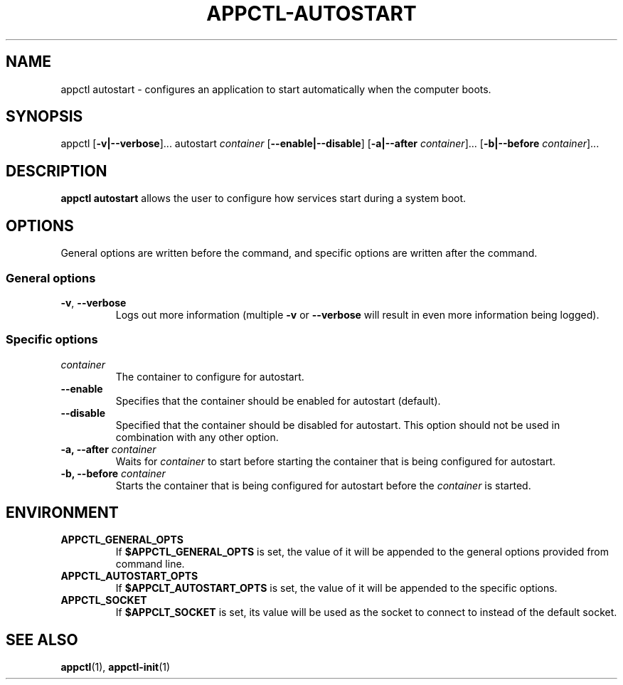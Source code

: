 .TH APPCTL-AUTOSTART 1
.SH NAME
appctl autostart - configures an application to start automatically when the
computer boots.
.SH SYNOPSIS
appctl
[\fB\-v|\-\-verbose\fR]...
autostart
\fIcontainer\fR
[\fB\-\-enable|\-\-disable\fR]
[\fB-a|\-\-after\fR \fIcontainer\fR]...
[\fB-b|\-\-before\fR \fIcontainer\fR]...
.SH DESCRIPTION
\fBappctl autostart\fR allows the user to configure how services start during a
system boot.
.SH OPTIONS
General options are written before the command, and specific options are written
after the command.
.SS General options
.TP
.BR \-v\fR, " " \fB\-\-verbose\fR
Logs out more information (multiple \fB\-v\fR or \fB\-\-verbose\fR will result
in even more information being logged).
.SS Specific options
.TP
.IR container\fR
The container to configure for autostart.
.TP
.BR \-\-enable
Specifies that the container should be enabled for autostart (default).
.TP
.BR \-\-disable
Specified that the container should be disabled for autostart.  This option
should not be used in combination with any other option.
.TP
.BR \-a, " " \-\-after\fR " " \fIcontainer\fR
Waits for \fIcontainer\fR to start before starting the container that is being
configured for autostart.
.TP
.BR \-b, " " \-\-before\fR " " \fIcontainer\fR
Starts the container that is being configured for autostart before the
\fIcontainer\fR is started.
.SH ENVIRONMENT
.TP
.BR APPCTL_GENERAL_OPTS
If \fB$APPCTL_GENERAL_OPTS\fR is set, the value of it will be appended to the
general options provided from command line.
.TP
.BR APPCTL_AUTOSTART_OPTS
If \fB$APPCLT_AUTOSTART_OPTS\fR is set, the value of it will be appended to the
specific options.
.TP
.BR APPCTL_SOCKET
If \fB$APPCLT_SOCKET\fR is set, its value will be used as the socket to connect
to instead of the default socket.
.SH SEE ALSO
.BR appctl\fR(1), " " \fBappctl-init\fR(1)
